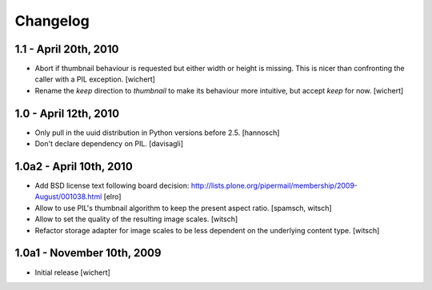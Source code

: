 Changelog
=========

1.1 - April 20th, 2010
----------------------

* Abort if thumbnail behaviour is requested but either width or height is
  missing. This is nicer than confronting the caller with a PIL exception.
  [wichert]

* Rename the `keep` direction to `thumbnail` to make its behaviour more
  intuitive, but accept `keep` for now.
  [wichert]


1.0 - April 12th, 2010
----------------------

* Only pull in the uuid distribution in Python versions before 2.5.
  [hannosch]

* Don't declare dependency on PIL.
  [davisagli]

1.0a2 - April 10th, 2010
------------------------

* Add BSD license text following board decision:
  http://lists.plone.org/pipermail/membership/2009-August/001038.html
  [elro]

* Allow to use PIL's thumbnail algorithm to keep the present aspect ratio.
  [spamsch, witsch]

* Allow to set the quality of the resulting image scales.
  [witsch]

* Refactor storage adapter for image scales to be less dependent on the
  underlying content type.
  [witsch]

1.0a1 - November 10th, 2009
---------------------------

* Initial release
  [wichert]
